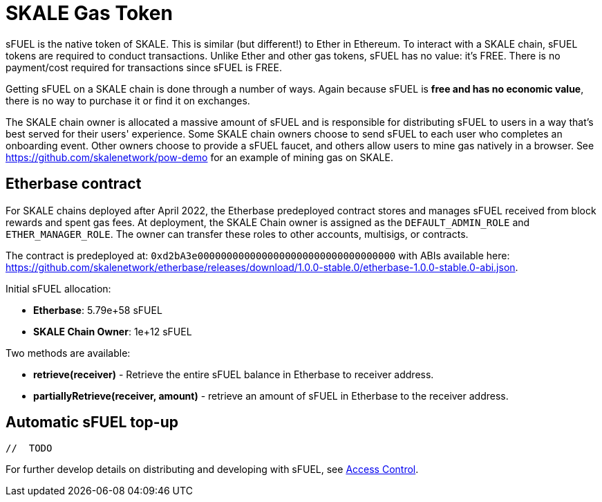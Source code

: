 = SKALE Gas Token

sFUEL is the native token of SKALE. This is similar (but different!) to Ether in Ethereum. To interact with a SKALE chain, sFUEL tokens are required to conduct transactions. Unlike Ether and other gas tokens, sFUEL has no value: it's FREE. There is no payment/cost required for transactions since sFUEL is FREE.

Getting sFUEL on a SKALE chain is done through a number of ways. Again because sFUEL is **free and has no economic value**, there is no way to purchase it or find it on exchanges.

The SKALE chain owner is allocated a massive amount of sFUEL and is responsible for distributing sFUEL to users in a way that's best served for their users' experience. Some SKALE chain owners choose to send sFUEL to each user who completes an onboarding event. Other owners choose to provide a sFUEL faucet, and others allow users to mine gas natively in a browser. See https://github.com/skalenetwork/pow-demo for an example of mining gas on SKALE.

== Etherbase contract

For SKALE chains deployed after April 2022, the Etherbase predeployed contract stores and manages sFUEL received from block rewards and spent gas fees. At deployment, the SKALE Chain owner is assigned as the `DEFAULT_ADMIN_ROLE` and `ETHER_MANAGER_ROLE`. The owner can transfer these roles to other accounts, multisigs, or contracts.

The contract is predeployed at: `0xd2bA3e0000000000000000000000000000000000` with ABIs available here: https://github.com/skalenetwork/etherbase/releases/download/1.0.0-stable.0/etherbase-1.0.0-stable.0-abi.json. 

Initial sFUEL allocation:

* **Etherbase**: 5.79e+58 sFUEL
* **SKALE Chain Owner**: 1e+12 sFUEL 

Two methods are available: 

* *retrieve(receiver)* - Retrieve the entire sFUEL balance in Etherbase to receiver address.
* *partiallyRetrieve(receiver, amount)* - retrieve an amount of sFUEL in Etherbase to the receiver address.

== Automatic sFUEL top-up

```javascript
//  TODO

```



For further develop details on distributing and developing with sFUEL, see xref:skale-chain-access-control.adoc[Access Control].